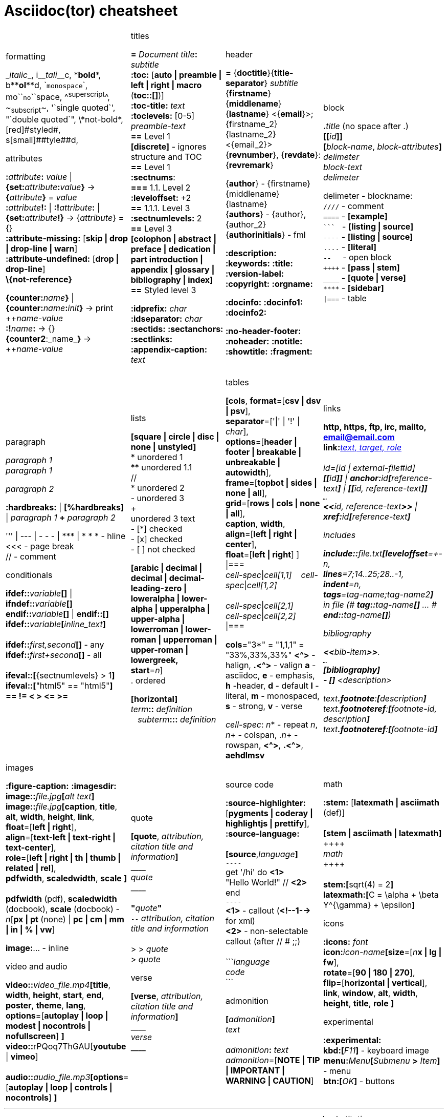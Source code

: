= Asciidoc(tor) cheatsheet
:experimental:
:source-highlighter: highlightjs
:source-language: asciidoc
:stylesheet: cheatsheet.css


[cols="4*"]
|===


a|.formatting
++_++_italic_++_++,
i++__++__tali__++__++c,
++*++*bold*++*++,
b++**++**ol**++**++d,
++`++`monospace`++`++,
mo++``++``no``++``++space,
++^++^superscript^++^++,
++~++~subscript~++~++,
++'`++single quoted++`'++,
++"`++double quoted++`"++,
++\++\*not-bold*,
++[red]#++[red]#styled#++#++,
s++[small]##++[small]##tyle##++##++d,

.attributes
**:**_attribute_**:** _value_ \| **\{set:**_attribute_**:**_value_**}**
-> **{**_attribute_**}** = _value_ +
**:**_attribute_**!:** \| **:!**_attribute_**:** \| **\{set:**_attribute_**!}**
-> {_attribute_} = {} +
*:attribute-missing:* [*skip \| drop \| drop-line \| warn*] +
*:attribute-undefined:* [*drop \| drop-line*] +
*\\{not-reference}*

**\{counter:**_name_**}** \| **\{counter:**_name_**:**_init_**}**
-> print pass:[++]_name-value_ +
**:!**_name_**:** -> {} +
**{counter2**:_name_**}** -> pass:[++]_name-value_


a|.titles
*=* _Document title_**:** _subtitle_ +
*:toc:* [*auto \| preamble \| left \| right \| macro* (**toc::[]**)] +
*:toc-title:* _text_ +
*:toclevels:* [0-5] +
_preamble-text_ +
*==* Level 1 +
*[discrete]* - ignores structure and TOC +
*==* Level 1 +
*:sectnums*: +
*===* [red]#1.1.# Level 2 +
*:leveloffset:* +2 +
*==* 1.1.1. Level [red]#3# +
*:sectnumlevels:* 2 +
*==* Level 3 +
*[colophon \| abstract \| preface \| dedication \| part introduction
\| appendix \| glossary \| bibliography \| index]* +
*==* Styled level 3 +


*:idprefix:* _char_ +
*:idseparator:* _char_ +
*:sectids:*
*:sectanchors:*
*:sectlinks:* +
*:appendix-caption:* _text_ +
{nbsp}


a|.header
*=* {*doctitle*}{*title-separator*} _subtitle_ +
{*firstname*} {*middlename*} {*lastname*} <{*email*}>; {firstname_2} {lastname_2} <{email_2}> +
{*revnumber*}, {*revdate*}: {*revremark*} +

{*author*} - {[red]##f##irstname} {[red]##m##iddlename} {[red]##l##astname} +
{*authors*} - {author}, {author_2} +
{*authorinitials*} - [red]#fml#

*:description:*
*:keywords:*
*:title:*
*:version-label:*
*:copyright:*
*:orgname:*

*:docinfo:*
*:docinfo1:*
*:docinfo2:*

*:no-header-footer:*
*:noheader:*
*:notitle:*
*:showtitle:*
*:fragment:*


a|.block
**.**_title_ (no space after .) +
**[[**_id_**]]** +
**[**_block-name_, _block-attributes_**]** +
_delimeter_ +
_block-text_ +
_delimeter_

delimeter - blockname: +
`++////++` - comment +
`++====++` - *[example]* +
`++```++` {nbsp} - *[listing \| source]* +
`++----++` - *[listing \| source]* +
`++....++` - *[literal]* +
`++--++` {nbsp}{nbsp}{nbsp} - open block +
`pass:[++++]` - *[pass \| stem]* +
`++____++` - *[quote \| verse]* +
`++****++` - *[sidebar]* +
`++\|===++` - table

a|.paragraph
_paragraph 1_ +
_paragraph 1_

_paragraph 2_

*:hardbreaks:* \| *[%hardbreaks]*
\| _paragraph 1_ *+* _paragraph 2_

++''' \| --- \| - - - \| *** \| * * *++  - hline +
<<< - page break +
 // - comment


.conditionals
**ifdef::**_variable_**[]** \| **ifndef::**_variable_**[]** +
**endif::**_variable_**[]** \| **endif::[]** +
**ifdef::**_variable_**[**_inline_text_**]** +
 +
**ifdef::**_first,second_**[]** - any +
**ifdef::**_first+second_**[]** - all +
 +
**ifeval::[**{sectnumlevels} > 1**]** +
**ifeval::[**"{backend}" == "html5"**]** +
**++== != < > <= >=++**


a|.lists
*[square \| circle \| disc \| none \| unstyled]* +
* unordered 1 +
\** unordered 1.1 +
 // +
* unordered 2 +
- unordered 3 +
+ +
unordered 3 text +
- [*] checked +
- [x] checked +
- [ ] not checked

*[arabic \| decimal \| decimal \| decimal-leading-zero \|
loweralpha \| lower-alpha \| upperalpha \| upper-alpha \|
lowerroman \| lower-roman \| upperroman \| upper-roman \| lowergreek, +
start*=_n_] +
. ordered

*[horizontal]* +
_term_**::** _definition_ +
{nbsp}{nbsp}  _subterm_**:::** _definition_


a|.tables
*[cols*,
 *format*=[*csv \| dsv \| psv*], +
 *separator*=['\|' \| '!' \| _char_], +
 *options*=[*header \| footer \| breakable \| unbreakable \| autowidth*], +
 *frame*=[*topbot \| sides \| none \| all*], +
 *grid*=[*rows \| cols \| none \| all*], +
 *caption*, *width*, +
 *align*=[*left \| right \| center*], +
 *float*=[*left \| right*]
] +
\|=== +
_cell-spec_\|_cell[1,1]_ {nbsp}{nbsp}  _cell-spec_\|_cell[1,2]_ +
 +
_cell-spec_\|_cell[2,1]_ +
_cell-spec_\|_cell[2,2]_ +
\|=== +

*cols*="3*" = "1,1,1" = "33%,33%,33%"
*<^>* - halign, *.<^>* - valign
*a* - asciidoc, *e* - emphasis, *h* -header, *d* - default
*l* - literal, *m* - monospaced, *s* - strong, *v* - verse

_cell-spec_: _n_++*++ - repeat _n_, _n_+ - colspan, ._n_+ - rowspan, *<^>*, *.<^>*, *aehdlmsv*


a|.links
*http, https, ftp, irc, mailto, email@email.com* +
**link:**_http://example.org_**[**_text, target, role_**]** +
 +
_id_=[_id_ \| _external-file#id_] +
**[[**_id_**]]** \| **anchor++:++**__id__**[**_reference-text_**]**
\| **[[**_id, reference-text_**]]** +
`...` +
**<<**_id, reference-text_**>>** \| **xref++:++**_id_**[**_reference-text_**]** +

.includes
**include::**_file.txt_**[leveloffset**=+-_n_, +
*lines*=7;14..25;28..-1, +
*indent*=_n_, +
*tags*=_tag-name;tag-name2_**]** +
in file (# **tag::**_tag-name_**[]** ... # **end::**_tag-name_**[]**)

.bibliography
**<<**_bib-item_**>>**. +
`...` +
*[bibliography]* +
*- [[[bib-item]]]* _<description>_ +

_text_**.footnote**:**[**_description_**]** +
_text_**.footnoteref**:**[**_footnote-id, description_**]** +
_text_**.footnoteref**:**[**_footnote-id_**]**


a|.images
*:figure-caption:* *:imagesdir:* +
**image::**_file.jpg_**[**_alt text_**]** +
**image::**_file.jpg_**[caption**, *title*, *alt*, *width*, *height*, *link*, +
 *float*=[*left \| right*], +
 *align*=[*text-left \| text-right \| text-center*], +
 *role*=[*left \| right \| th \| thumb \| related \| rel*], +
 *pdfwidth*, *scaledwidth*, *scale* **]** +
 +
*pdfwidth* (pdf), *scaledwidth* (docbook), *scale* (docbook) - _n_[*px \| pt* (none) \| *pc \| cm \| mm \| in \| % \| vw*]

*image[red]##:##*... - inline

.video and audio
**video::**_video_file.mp4_**[***title*, *width*, *height*, *start*, *end*, *poster*, *theme*, *lang*, +
*options*=[*autoplay \| loop \| modest \| nocontrols \| nofullscreen*] **]** +
**video::**rPQoq7ThGAU[*youtube* \| *vimeo*] +
 +
**audio::**_audio_file.mp3_**[***options*=[*autoplay \| loop \| controls \| nocontrols*] **]**



a|.quote
**[quote**, _attribution, citation title and information_**]** +
pass:[____] +
_quote_ +
pass:[____] +
 +
**"**_quote_**"** +
`--` _attribution, citation title and information_ +
 +
> > _quote_ +
> _quote_

.verse
*[verse*, _attribution, citation title and information_**]** +
pass:[____] +
_verse_ +
pass:[____]



a|.source code
*:source-highlighter:* [*pygments \| coderay \| highlightjs \| prettify*],
*:source-language:* +
 +
*[source*,_language_**]** +
`----` +
get '/hi' do *<1>* +
  "Hello World!" // *<2>* +
end +
`----` +
*<1>* - callout (*<!--1-->* for xml) +
*<2>* - non-selectable callout (after // # ;;) +
 +
++```++_language_ +
_code_ +
++```++


.admonition
**[**_admonition_**]** +
_text_ +
 +
_admonition_**:** _text_ +
_admonition_=[*NOTE \| TIP \| IMPORTANT \| WARNING \| CAUTION*] +


a|.math
*:stem:* [*latexmath \| asciimath* (def)] +
 +
*[stem \| asciimath \| latexmath]* +
pass:[++++] +
_math_ +
pass:[++++] +
 +
*stem:***[**sqrt(4) = 2**]** +
*latexmath:***[**C = \alpha + \beta Y^{\gamma} + \epsilon**]**


.icons
*:icons:* _font_ +
*icon***:**_icon-name_**[size**=[_n_**x \| lg \| fw**], +
*rotate*=[*90 \| 180 \| 270*], +
*flip*=[*horizontal \| vertical*], +
*link*, *window*, *alt*, *width*, *height*, *title*, *role* **]**


.experimental
*:experimental:* +
**++kbd++:[**_F11_**]** - keyboard image +
**menu:**_Menu_**[**_Submenu_ **>** _Item_**]** - menu +
**++btn++:[**_OK_**]** - buttons

//TODO a|.docinfo
//TODO a|.index


a|
a|
a|

|===


---


[cols="3*"]
|===


a|.attribute substitutions
```
blank           nothing
empty           nothing
sp              single space
nbsp            &#160;
zwsp[4]         &#8203;
wj[5]           &#8288;
apos            '
quot            "
lsquo           ‘
rsquo           ’
ldquo           “
rdquo           ”
deg             °
plus            +
brvbar          ¦
vbar            \|
amp             &
lt              <
gt              >
startsb         [
endsb           ]
caret           ^
asterisk        *
tilde           ~
backslash       \
backtick        `
two-colons      ::
two-semicolons	;;
cpp           	C++
```


a|.environment attributes
*:imagesdir:* ./images +
*:iconsdir:* ./icons +
*:stylesdir:* ./styles +
*:scriptsdir:* ./js +

*\{asciidoctor}*
*\{asciidoctor-version}*    +
*\{backend}*
*\{basebackend}*            +
*\{docdate}*
*\{docdatetime}*            +
*\{docdir}*
*\{docfile}*                +
*\{docname}*
*\{doctime}*                +
*\{doctype}*
*\{embedded}*               +
*\{filetype}*
*\{htmlsyntax}*             +
*\{localdate}*
*\{localdatetime}*          +
*\{localtime}*              +
*\{outdir}*
*\{outfile}*                +
*\{outfilesuffix}*          +
*\{safe-mode-level}*
*\{safe-mode-name}*
*\{safe-mode-unsafe}*
*\{safe-mode-safe}*
*\{safe-mode-server}*
*\{safe-mode-secure}*       +
*\{user-home}*              +


a|.named substitutions
**[subs=**""**]** +
*none*                              - Disables substitutions                                       +
*normal*                            - Performs all substitutions except for callouts               +
*verbatim*                          - Replaces special characters and processes callouts           +
*specialchars, specialcharacters* 	- Replaces <, >, and & with their corresponding entities       +
*quotes*                            - Applies text formatting                                      +
*attributes*                        - Replaces attribute references                                +
*replacements*                      - Substitutes textual and character reference replacements     +
*macros*                            - Processes macros                                             +
*post_replacements*                 - Replaces the line break character (+)

.text replacements
++(C)  ++       - `©`        +
++(R)  ++       - `®`        +
++(TM) ++       - `™`        +
++--   ++       - `—`        +
++...  ++       - `…`​        +
++->   ++       - `→`        +
++=>   ++     	- `⇒`        +
++<-   ++       - `←`        +
++<=   ++       - `⇐`        +
++Sam's++       - `Sam’s`



a|
a|
a|

|===

